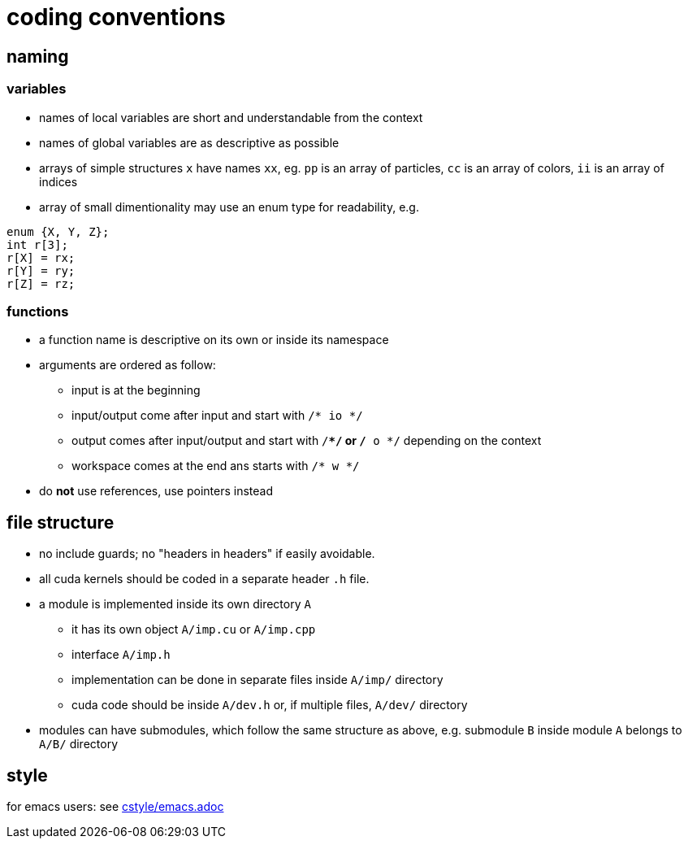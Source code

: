 = coding conventions

== naming

=== variables

* names of local variables are short and understandable from the context
* names of global variables are as descriptive as possible
* arrays of simple structures `x` have names `xx`, eg. `pp` is an array of particles, `cc` is an array of colors, `ii` is an array of indices
* array of small dimentionality may use an enum type for readability, e.g.
[source,c++]
----
enum {X, Y, Z};
int r[3];
r[X] = rx;
r[Y] = ry;
r[Z] = rz;
----

=== functions

* a function name is descriptive on its own or inside its namespace
* arguments are ordered as follow:
** input is at the beginning
** input/output come after input and start with `/* io */`
** output comes after input/output and start with `/**/` or `/* o */` depending on the context
** workspace comes at the end ans starts with `/* w */`
* do **not** use references, use pointers instead

== file structure

* no include guards; no "headers in headers" if easily avoidable.
* all cuda kernels should be coded in a separate header `.h` file.
* a module is implemented inside its own directory `A`
** it has its own object `A/imp.cu` or `A/imp.cpp`
** interface `A/imp.h`
** implementation can be done in separate files inside `A/imp/` directory
** cuda code should be inside `A/dev.h` or, if multiple files, `A/dev/` directory
* modules can have submodules, which follow the same structure as above, e.g. submodule `B` inside module `A` belongs to `A/B/` directory

== style

for emacs users: see link:emacs[cstyle/emacs.adoc]
